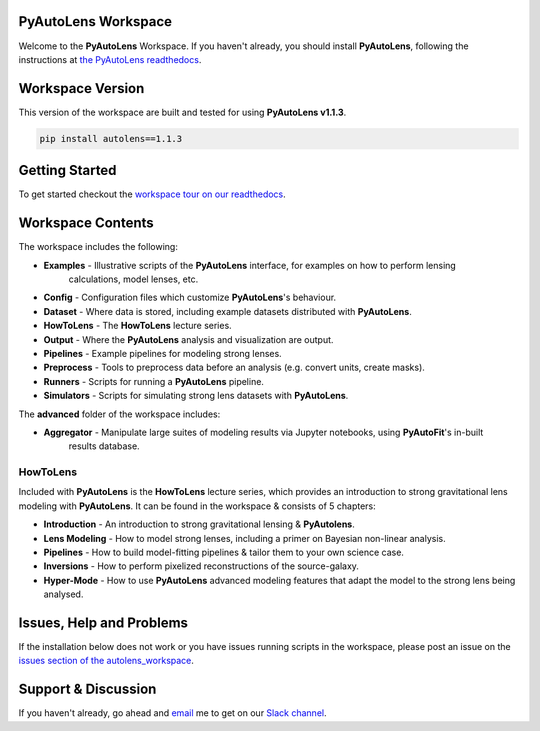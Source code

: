 PyAutoLens Workspace
====================

Welcome to the **PyAutoLens** Workspace. If you haven't already, you should install **PyAutoLens**, following the
instructions at `the PyAutoLens readthedocs <https://pyautolens.readthedocs.io/en/master/installation.html>`_.

Workspace Version
=================

This version of the workspace are built and tested for using **PyAutoLens v1.1.3**.

.. code-block:: python

    pip install autolens==1.1.3

Getting Started
===============

To get started checkout the `workspace tour on our readthedocs <https://pyautolens.readthedocs.io/en/latest/workspace.html>`_.

Workspace Contents
==================

The workspace includes the following:

- **Examples** - Illustrative scripts of the **PyAutoLens** interface, for examples on how to perform lensing
                 calculations, model lenses, etc.
- **Config** - Configuration files which customize **PyAutoLens**'s behaviour.
- **Dataset** - Where data is stored, including example datasets distributed with **PyAutoLens**.
- **HowToLens** - The **HowToLens** lecture series.
- **Output** - Where the **PyAutoLens** analysis and visualization are output.
- **Pipelines** - Example pipelines for modeling strong lenses.
- **Preprocess** - Tools to preprocess data before an analysis (e.g. convert units, create masks).
- **Runners** - Scripts for running a **PyAutoLens** pipeline.
- **Simulators** - Scripts for simulating strong lens datasets with **PyAutoLens**.

The **advanced** folder of the workspace includes:

- **Aggregator** - Manipulate large suites of modeling results via Jupyter notebooks, using **PyAutoFit**'s in-built
                   results database.

HowToLens
---------

Included with **PyAutoLens** is the **HowToLens** lecture series, which provides an introduction to strong gravitational
lens modeling with **PyAutoLens**. It can be found in the workspace & consists of 5 chapters:

- **Introduction** - An introduction to strong gravitational lensing & **PyAutolens**.
- **Lens Modeling** - How to model strong lenses, including a primer on Bayesian non-linear analysis.
- **Pipelines** - How to build model-fitting pipelines & tailor them to your own science case.
- **Inversions** - How to perform pixelized reconstructions of the source-galaxy.
- **Hyper-Mode** - How to use **PyAutoLens** advanced modeling features that adapt the model to the strong lens being analysed.

Issues, Help and Problems
=========================

If the installation below does not work or you have issues running scripts in the workspace, please post an issue on
the `issues section of the autolens_workspace <https://github.com/Jammy2211/autolens_workspace/issues>`_.

Support & Discussion
=====================

If you haven't already, go ahead and `email <https://github.com/Jammy2211>`_ me to get on our
`Slack channel <https://pyautolens.slack.com/>`_.
